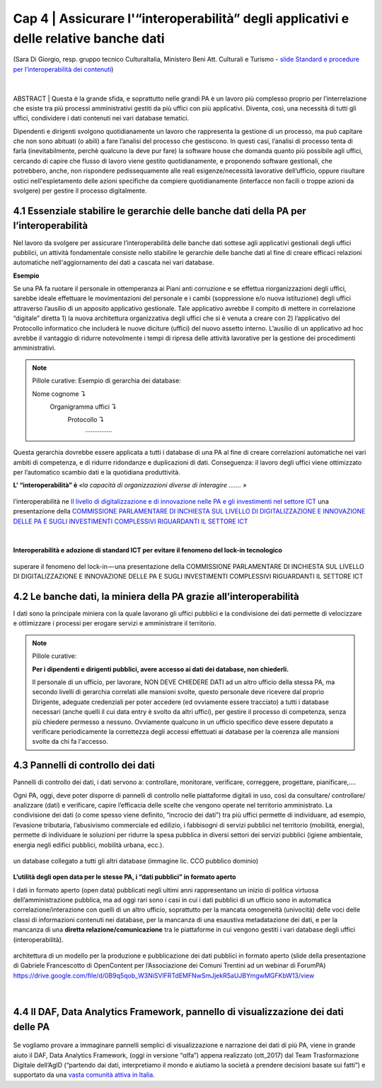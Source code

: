 ======================================================
Cap 4 | Assicurare l'“interoperabilità” degli applicativi e delle relative banche dati
======================================================

.. figure:: imgrel/interoperabilita.png
   :alt: interoperabilità
   :align: center
   
   (Sara Di Giorgio, resp. gruppo tecnico CulturaItalia, Ministero Beni Att. Culturali e Turismo - `slide Standard e procedure per l’interoperabilità dei contenuti <https://www.slideshare.net/culturaitalia/standard-e-procedure-per-linteroperabilit-dei-contenuti>`_)

|
ABSTRACT | Questa è la grande sfida, e soprattutto nelle grandi PA è un lavoro più complesso proprio per l’interrelazione che esiste tra più processi amministrativi gestiti da più uffici con più applicativi. Diventa, così, una necessità di tutti gli uffici, condividere i dati contenuti nei vari database tematici.
   
Dipendenti e dirigenti svolgono quotidianamente un lavoro che rappresenta la gestione di un processo, ma può capitare che non sono abituati (o abili) a fare l’analisi del processo che gestiscono. In questi casi, l’analisi di processo tenta di farla (inevitabilmente, perchè qualcuno la deve pur fare) la software house che domanda quanto più possibile agli uffici,  cercando di capire che flusso di lavoro viene gestito quotidianamente, e proponendo software gestionali, che potrebbero, anche, non rispondere pedissequamente alle reali esigenze/necessità  lavorative dell’ufficio, oppure risultare ostici nell'espletamento delle azioni specifiche da compiere quotidianamente (interfacce non facili o troppe azioni da svolgere) per gestire il processo digitalmente.
   
   
   

4.1 Essenziale stabilire le gerarchie delle banche dati della PA per l’interoperabilità
^^^^^^^^^^^^^^^^^^^^^^^^^^^^^^^^^^^^^^^^^^^^^
Nel lavoro da svolgere per assicurare l’interoperabilità delle banche dati sottese agli applicativi gestionali degli uffici pubblici, un  attività fondamentale consiste nello stabilire le gerarchie delle banche dati al fine di creare efficaci relazioni automatiche nell'aggiornamento dei dati a cascata nei vari database.

**Esempio**

Se una PA fa ruotare il personale in ottemperanza ai Piani anti corruzione e se effettua riorganizzazioni degli uffici, sarebbe ideale effettuare le movimentazioni del personale e i cambi (soppressione e/o nuova istituzione) degli uffici attraverso l’ausilio di un apposito applicativo gestionale. Tale applicativo avrebbe il compito di mettere in correlazione “digitale” diretta 1) la nuova architettura organizzativa degli uffici che si è venuta a creare con 2) l’applicativo del Protocollo informatico che includerà le nuove diciture (uffici) del nuovo assetto interno. L’ausilio di un applicativo ad hoc avrebbe il vantaggio di ridurre notevolmente i tempi di ripresa delle attività lavorative per la gestione dei procedimenti amministrativi.

.. note::

   Pillole curative:
   Esempio di gerarchia dei database: 
   
   Nome cognome ↴ 
                     Organigramma uffici ↴ 
                                          Protocollo ↴ 
                                                         ……………

Questa gerarchia dovrebbe essere applicata a tutti i database di una PA al fine di creare correlazioni automatiche nei vari ambiti di competenza, e di ridurre ridondanze e duplicazioni di dati. Conseguenza: il lavoro degli uffici viene ottimizzato per l’automatico scambio dati e la quotidiana produttività.

**L’ “interoperabilità” è** 
*«la capacità di organizzazioni diverse di interagire ……. »*

.. figure:: imgrel/interoperabilita2.png
   :alt: interoperabilità2
   :align: center
   
   l’interoperabilità ne `Il livello di digitalizzazione e di innovazione nelle PA e gli investimenti nel settore ICT <http://www.camera.it/application/xmanager/projects/leg17/attachments/documenti_acquisiti_commissione/documento_pdfs/000/000/008/AL-PwC.pdf>`_  una presentazione della `COMMISSIONE PARLAMENTARE DI INCHIESTA SUL LIVELLO DI DIGITALIZZAZIONE E INNOVAZIONE DELLE PA E SUGLI INVESTIMENTI COMPLESSIVI RIGUARDANTI IL SETTORE ICT <http://www.gazzettaufficiale.it/eli/id/2016/06/20/16A04670/sg>`_

|
**Interoperabilità e adozione di standard ICT per evitare il fenomeno del lock-in tecnologico**

.. figure:: imgrel/lockin.png
   :alt: lockin
   :align: center
   
   superare il fenomeno del lock-in — una presentazione della COMMISSIONE PARLAMENTARE DI INCHIESTA SUL LIVELLO DI DIGITALIZZAZIONE E INNOVAZIONE DELLE PA E SUGLI INVESTIMENTI COMPLESSIVI RIGUARDANTI IL SETTORE ICT


4.2 Le banche dati, la miniera della PA grazie all’interoperabilità
^^^^^^^^^^^^^^^^^^^^^^^^^^^^^^^^^^^^^^^^^^^^^^^^^^^^^^^^^^^^^^^^^^^

I dati sono la principale miniera con la quale lavorano gli uffici pubblici e la condivisione dei dati permette di velocizzare e ottimizzare i processi per erogare servizi e amministrare il territorio.

.. note::

   Pillole curative:
   
   **Per i dipendenti e dirigenti pubblici, avere accesso ai dati dei database, non chiederli.**
   
   Il personale di un ufficio, per lavorare, NON DEVE CHIEDERE DATI ad un altro ufficio della stessa PA, ma secondo livelli di gerarchia
   correlati alle mansioni svolte, questo personale deve ricevere dal proprio Dirigente, adeguate credenziali per poter accedere (ed
   ovviamente essere tracciato) a tutti i database necessari (anche quelli il cui data entry è svolto da altri uffici), per gestire il
   processo di competenza, senza più chiedere permesso a nessuno. Ovviamente qualcuno in un ufficio specifico deve essere deputato a
   verificare periodicamente la correttezza degli accessi effettuati ai database per la coerenza alle mansioni svolte da chi fa
   l'accesso.


4.3 Pannelli di controllo dei dati
^^^^^^^^^^^^^^^^^^^^^^^^^^^^^^^^^^^^^^^^^^^^^

Pannelli di controllo dei dati, i dati servono a: controllare, monitorare, verificare, correggere, progettare, pianificare,….

Ogni PA, oggi, deve poter disporre di pannelli di controllo nelle piattaforme digitali in uso, così da consultare/ controllare/ analizzare (dati) e verificare, capire l’efficacia delle scelte che vengono operate nel territorio amministrato. La condivisione dei dati (o come spesso viene definito, “incrocio dei dati”) tra più uffici permette di individuare, ad esempio, l’evasione tributaria, l’abusivismo commerciale ed edilizio, i fabbisogni di servizi pubblici nel territorio (mobilità, energia), permette di individuare le soluzioni per ridurre la spesa pubblica in diversi settori dei servizi pubblici (igiene ambientale, energia negli edifici pubblici, mobilità urbana, ecc.).

.. figure:: imgrel/condivideredati.png
   :alt: condividere dati
   :align: center
   
   un database collegato a tutti gli altri database (immagine lic. CCO pubblico dominio)
   
**L’utilità degli open data per le stesse PA, i “dati pubblici” in formato aperto**

I dati in formato aperto (open data) pubblicati negli ultimi anni rappresentano un inizio di politica virtuosa dell’amministrazione pubblica, ma ad oggi rari sono i casi in cui i dati pubblici di un ufficio sono in automatica correlazione/interazione con quelli di un altro ufficio, soprattutto per la mancata omogeneità (univocità) delle voci delle classi di informazioni contenuti nei database, per la mancanza di una esaustiva metadatazione dei dati, e per la mancanza di una **diretta relazione/comunicazione** tra le piattaforme in cui vengono gestiti i vari database degli uffici (interoperabilità).

.. figure:: imgrel/produrreopendata.png
   :alt: produrre open data
   :align: center
   
   architettura di un modello per la produzione e pubblicazione dei dati pubblici in formato aperto (slide della presentazione di Gabriele Francescotto di OpenContent per l’Associazione dei Comuni Trentini ad un webinar di ForumPA) https://drive.google.com/file/d/0B9q5qob_W3NiSVlFRTdEMFNwSmJjekR5aUJBYmgwMGFKbW13/view

|
4.4 Il DAF, Data Analytics Framework, pannello di visualizzazione dei dati delle PA
^^^^^^^^^^^^^^^^^^^^^^^^^^^^^^^^^^^^^^^^^^^^^
.. figure:: imgrel/daf.png
   :alt: daf
   :align: center
   
Se vogliamo provare a immaginare pannelli semplici di visualizzazione e narrazione dei dati di più PA, viene in grande aiuto il DAF, Data Analytics Framework, (oggi in versione “αlfa”) appena realizzato (ott_2017) dal Team Trasformazione Digitale dell’AgID (“partendo dai dati, interpretiamo il mondo e aiutiamo la società a prendere decisioni basate sui fatti”) e supportato da una  
`vasta comunità attiva in Italia <https://forum.italia.it/>`_.
